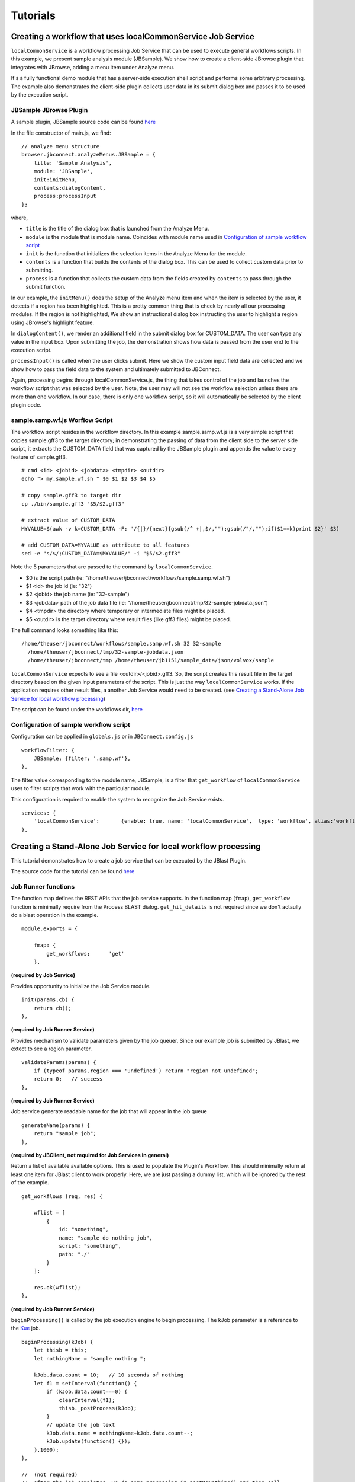 *********
Tutorials
*********

Creating a workflow that uses localCommonService Job Service
============================================================
``localCommonService`` is a workflow processing Job Service that can be used to execute general workflows scripts.
In this example, we present sample analysis module (JBSample).  We show how to create a client-side JBrowse plugin that integrates with JBrowse, 
adding a menu item under Analyze menu.  

.. image:: img/sample-menu.png

It's a fully functional demo module that has a server-side execution shell script and performs
some arbitrary processing.  The example also demonstrates the client-side plugin collects user data in its submit dialog box and passes it
to be used by the execution script.

.. image:: img/sample-dialog.png


JBSample JBrowse Plugin
-----------------------

A sample plugin, JBSample source code can be found `here <https://github.com/GMOD/jbconnect/blob/master/plugins/JBSample/js/main.js>`_

In the file constructor of main.js, we find: 
::
    // analyze menu structure
    browser.jbconnect.analyzeMenus.JBSample = {
        title: 'Sample Analysis',
        module: 'JBSample',
        init:initMenu,
        contents:dialogContent,
        process:processInput
    };


where, 

* ``title`` is the title of the dialog box that is launched from the Analyze Menu.
* ``module`` is the module that is module name.  Coincides with module name used in `Configuration of sample workflow script`_
* ``init`` is the function that initializes the selection items in the Analyze Menu for the module.
* ``contents`` is a function that builds the contents of the dialog box.  This can be used to collect custom data prior to submitting.
* ``process`` is a function that collects the custom data from the fields created by ``contents`` to pass through the submit function.

In our example, the ``initMenu()`` does the setup of the Analyze menu item and when the item is selected by the user, it detects if a region has been 
highlighted.  This is a pretty common thing that is check by nearly all our processing modules.  If the region is not highlighted,
We show an instructional dialog box instructing the user to highlight a region using JBrowse's highlight feature.

In ``dialogContent()``, we render an additional field in the submit dialog box for CUSTOM_DATA.  The user can type any value in the input box.
Upon submitting the job, the demonstration shows how data is passed from the user end to the execution script.

``processInput()`` is called when the user clicks submit.  Here we show the custom input field data are cellected and we show how to pass the 
field data to the system and ultimately submitted to JBConnect.

Again, processing begins through localCommonService.js, the thing that takes control of the job and launches the workflow script that was selected by the user.
Note, the user may will not see the workflow selection unless there are more than one workflow.  In our case, there is only one workflow script, so 
it will automatically be selected by the client plugin code.


sample.samp.wf.js Worflow Script
--------------------------------

The workflow script resides in the workflow directory.
In this example sample.samp.wf.js is a very simple script that copies sample.gff3 to the target directory; in demonstrating 
the passing of data from the client side to the server side script, it extracts the CUSTOM_DATA field that was captured
by the JBSample plugin and appends the value to every feature of sample.gff3. 
::
    # cmd <id> <jobid> <jobdata> <tmpdir> <outdir>
    echo "> my.sample.wf.sh " $0 $1 $2 $3 $4 $5

    # copy sample.gff3 to target dir
    cp ./bin/sample.gff3 "$5/$2.gff3"

    # extract value of CUSTOM_DATA
    MYVALUE=$(awk -v k=CUSTOM_DATA -F: '/{|}/{next}{gsub(/^ +|,$/,"");gsub(/"/,"");if($1==k)print $2}' $3)

    # add CUSTOM_DATA=MYVALUE as attribute to all features
    sed -e "s/$/;CUSTOM_DATA=$MYVALUE/" -i "$5/$2.gff3"

Note the 5 parameters that are passed to the command by ``localCommonService``.  

* $0  is the script path (ie: "/home/theuser/jbconnect/workflows/sample.samp.wf.sh")
* $1 <id> the job id (ie: "32")
* $2 <jobid> the job name (ie: "32-sample")
* $3 <jobdata> path of the job data file (ie: "/home/theuser/jbconnect/tmp/32-sample-jobdata.json")
* $4 <tmpdir> the directory where temporary or intermediate files might be placed.
* $5 <outdir> is the target directory where result files (like gff3 files) might be placed.

The full command looks something like this: 
::
    /home/theuser/jbconnect/workflows/sample.samp.wf.sh 32 32-sample 
      /home/theuser/jbconnect/tmp/32-sample-jobdata.json 
      /home/theuser/jbconnect/tmp /home/theuser/jb1151/sample_data/json/volvox/sample
      

``localCommonService`` expects to see a file <outdir>/<jobid>.gff3.  So, the script creates this result file in the target directory based on the given
input parameters of the script.  This is just the way ``localCommonService`` works.  If the application requires other result files, a another Job Service would need to be
created.  (see `Creating a Stand-Alone Job Service for local workflow processing`_)

The script can be found under the workflows dir, `here <https://github.com/GMOD/jbconnect/blob/master/workflows/sample.samp.wf.sh>`_


Configuration of sample workflow script
---------------------------------------

Configuration can be applied in ``globals.js`` or in ``JBConnect.config.js``
::

    workflowFilter: {
        JBSample: {filter: '.samp.wf'},
    },

The filter value corresponding to the module name, JBSample, is a filter that ``get_workflow`` of ``localCommonService`` uses to filter scripts that work with the particular module.

This configuration is required to enable the system to recognize the Job Service exists.
::
    services: {
        'localCommonService':       {enable: true, name: 'localCommonService',  type: 'workflow', alias:'workflow'}
    },


Creating a Stand-Alone Job Service for local workflow processing
================================================================

This tutorial demonstrates how to create a job service that can be executed by the JBlast Plugin.

The source code for the tutorial can be found `here <https://github.com/GMOD/jbconnect/blob/master/api/services/sampleJobService.js>`_


Job Runner functions
--------------------

The function map defines the REST APIs that the job service supports.
In the function map (``fmap``), ``get_workflow`` function is minimally require from the Process BLAST dialog.
``get_hit_details`` is not required since we don't actaully do a blast operation in the example.
::

    module.exports = {

        fmap: {
            get_workflows:      'get'
        },


**(required by Job Service)**

Provides opportunity to initialize the Job Service module.
::

        init(params,cb) {
            return cb();
        },


**(required by Job Runner Service)**

Provides mechanism to validate parameters given by the job queuer.
Since our example job is submitted by JBlast, we extect to see a region parameter.
::

        validateParams(params) {
            if (typeof params.region === 'undefined') return "region not undefined";
            return 0;   // success
        },


**(required by Job Runner Service)**

Job service generate readable name for the job that will appear in the job queue
::

        generateName(params) {
            return "sample job";
        },


**(required by JBClient, not required for Job Services in general)**

Return a list of available available options.  This is used to populate the Plugin's Workflow.
This should minimally return at least one item for JBlast client to work properly.
Here, we are just passing a dummy list, which will be ignored by the rest of the example.
::

        get_workflows (req, res) {
            
            wflist = [
                {
                    id: "something",
                    name: "sample do nothing job",
                    script: "something",
                    path: "./"
                }
            ];
            
            res.ok(wflist);
        },


**(required by Job Runner Service)**

``beginProcessing()`` is called by the job execution engine to begin processing.
The kJob parameter is a reference to the `Kue <https://www.npmjs.com/package/kue>`_ job.

::

        beginProcessing(kJob) {
            let thisb = this;
            let nothingName = "sample nothing ";
            
            kJob.data.count = 10;   // 10 seconds of nothing
            let f1 = setInterval(function() {
                if (kJob.data.count===0) {
                    clearInterval(f1);
                    thisb._postProcess(kJob);
                }
                // update the job text
                kJob.data.name = nothingName+kJob.data.count--;
                kJob.update(function() {});
            },1000);
        },

        //  (not required)
        //  After the job completes, we do some processing in postDoNothing() and then call 
        //  addToTrackList to insert a new track into JBrowse
        _postProcess(kJob) {
            
            // insert track into trackList.json
            this.postDoNothing(kJob,function(newTrackJson) {
                postAction.addToTrackList(kJob,newTrackJson);
            });
        },

        //  (not required)
        //  here, we do some arbitrary post prosessing.
        //  in this example, we are setting up a jbrowse track from a canned template.    
        postDoNothing(kJob,cb) {

            let templateFile = approot+'/bin/nothingTrackTemplate.json';
            let newTrackJson = [JSON.parse(fs.readFileSync(templateFile))];
            
            let trackLabel = kJob.id+' sample job results';
            
            newTrackJson[0].label = "SAMPLEJOB_"+kJob.id+Math.random(); 
            newTrackJson[0].key = trackLabel;     
            
            kJob.data.track = newTrackJson[0];
            kJob.update(function() {});

            cb(newTrackJson);
        }


Note that queue data can be changed with the following:
::

    kJob.data.name = nothingName+kJob.data.count--;
    kJob.update(function() {});



Configuration
-------------

To enable: edit jbconnect.config.js add the ``sampleJobService`` line under ``services`` and disable the other services.
::

    module.exports  = {
        jbrowse: {
            services: {
                'sampleJobService':         {enable: true,  name: 'sampleJobService',   type: 'workflow'},                    <====
                'localBlastService':        {enable: false, name: 'localBlastService',  type: 'workflow', alias: "jblast"},
                'galaxyBlastService':       {enable: false, name: 'galaxyBlastService', type: 'workflow', alias: "jblast"}
            },
        }
    };



Monitoring processing
---------------------

The job runner is responsible for monitoring the state of any potential lengthy analysis opertion.
If the job runner service is intended to perform some lengthy analysis, there would have
to be some mechanism to detect the completion of the operation. 


Completion processing
---------------------

To complete a job, call one of the following. 
::

    (success) kJob.kDoneFn();                                 
    (fail)    kJob.kDoneFn(new Error("failed because something"));


This will change the status of the job to either completed or error.

In our example, the helper library postAction handles the completion:     
::

    postAction.addToTrackList(kJob,newTrackJson);


Upon calling ``kJob.kDoneFn()``, the module is required to perform any necessary cleanup.


